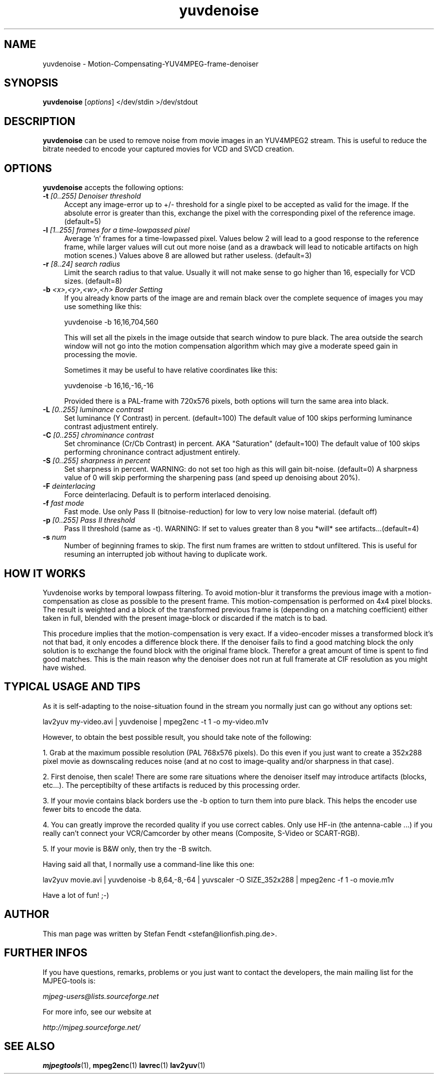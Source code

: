 .TH "yuvdenoise" "1" "24th May 2002" "MJPEG Linux Square" "MJPEG tools manual"

.SH NAME
yuvdenoise \- Motion-Compensating-YUV4MPEG-frame-denoiser

.SH SYNOPSIS
.B yuvdenoise
.RI [ options ]
.RI "</dev/stdin >/dev/stdout"

.SH DESCRIPTION
\fByuvdenoise\fP can be used to remove noise from movie images
in an YUV4MPEG2 stream. This is useful to reduce the bitrate       
needed to encode your captured movies for VCD and SVCD creation.

.SH OPTIONS
\fByuvdenoise\fP accepts the following options:

.TP 4
.BI \-t " [0..255] Denoiser threshold"
Accept any image-error up to +/- threshold for a single
pixel to be accepted as valid for the image. If the
absolute error is greater than this, exchange the pixel
with the corresponding pixel of the reference image.
(default=5)

.TP 4
.BI \-l " [1..255] frames for a time-lowpassed pixel"
Average 'n' frames for a time-lowpassed pixel. Values
below 2 will lead to a good response to the reference
frame, while larger values will cut out more noise (and
as a drawback will lead to noticable artifacts on high
motion scenes.) Values above 8 are allowed but rather
useless. (default=3)

.TP 4
.BI \-r " [8..24] search radius"
Limit the search radius to that value. Usually it will
not make sense to go higher than 16, especially for VCD sizes.
(default=8)

.TP 4
.BI \-b " <x>,<y>,<w>,<h> Border Setting"
If you already know parts of the image are and remain black over
the complete sequence of images you may use something like this:

yuvdenoise -b 16,16,704,560

This will set all the pixels in the image outside that search window
to pure black. The area outside the search window will not go
into the motion compensation algorithm which may give a moderate
speed gain in processing the movie. 

Sometimes it may be useful to have relative coordinates like this:

yuvdenoise -b 16,16,-16,-16

Provided there is a PAL-frame with 720x576 pixels, both options will
turn the same area into black.

.TP 4
.BI \-L " [0..255] luminance contrast"
Set luminance (Y Contrast) in percent. (default=100)  The default value of
100 skips performing luminance contrast adjustment entirely.

.TP 4
.BI \-C " [0..255] chrominance contrast"
Set chrominance (Cr/Cb Contrast) in percent. AKA "Saturation" (default=100)
The default value of 100 skips performing chroninance contract adjustment
entirely.

.TP 4
.BI \-S " [0..255] sharpness in percent"
Set sharpness in percent. WARNING: do not set too high
as this will gain bit-noise. (default=0)  A sharpness value of 0 will skip
performing the sharpening pass (and speed up denoising about 20%).

.TP 4
.BI \-F " deinterlacing"
Force deinterlacing. Default is to perform interlaced denoising.

.TP 4
.BI \-f " fast mode"
Fast mode. Use only Pass II (bitnoise-reduction) for
low to very low noise material. (default off)

.TP 4
.BI \-p " [0..255] Pass II threshold"
Pass II threshold (same as -t). WARNING: If set to values greater than 8 
you *will* see artifacts...(default=4)

.TP 4
.BI \-s " num"
Number of beginning frames to skip.  The first num frames are written
to stdout unfiltered.  This is useful for resuming an interrupted
job without having to duplicate work.


.SH HOW IT WORKS
Yuvdenoise works by temporal lowpass filtering. To avoid
motion-blur it transforms the previous image with a
motion-compensation as close as possible to the present frame. This
motion-compensation is performed on 4x4 pixel blocks. The result is
weighted and a block of the transformed previous frame is (depending
on a matching coefficient) either taken in full, blended with the
present image-block or discarded if the match is to bad.

This procedure implies that the motion-compensation is very exact. If
a video-encoder misses a transformed block it's not that bad, it only
encodes a difference block there. If the denoiser fails to find a good
matching block the only solution is to exchange the found block with
the original frame block. Therefor a great amount of time is spent to
find good matches. This is the main reason why the denoiser does not
run at full framerate at CIF resolution as you might have wished.

.SH TYPICAL USAGE AND TIPS
As it is self-adapting to the noise-situation found in the stream you
normally just can go without any options set:

lav2yuv my-video.avi | yuvdenoise | mpeg2enc -t 1 -o my-video.m1v

However, to obtain the best possible result, you should take note of
the following: 

1. Grab at the maximum possible resolution (PAL 768x576
pixels).  Do this even if you just want to create a 352x288 pixel
movie as downscaling reduces noise (and at no cost to
image-quality and/or sharpness in that case).

2. First denoise, then scale! There are some rare situations where the
denoiser itself may introduce artifacts (blocks, etc...). The
perceptibilty of these artifacts is reduced by this processing order.

3. If your movie contains black borders use the -b option to turn them
into pure black. This helps the encoder use fewer bits to encode the data.

4. You can greatly improve the recorded quality if you use correct
cables.  Only use HF-in (the antenna-cable ...) if you really can't
connect your VCR/Camcorder by other means (Composite, S-Video or
SCART-RGB).

5. If your movie is B&W only, then try the -B switch.

Having said all that, I normally use a command-line like this one:

lav2yuv movie.avi | yuvdenoise -b 8,64,-8,-64 | yuvscaler -O
SIZE_352x288 | mpeg2enc -f 1 -o movie.m1v

Have a lot of fun! ;-)

.SH AUTHOR
This man page was written by Stefan Fendt <stefan@lionfish.ping.de>.

.SH FURTHER INFOS
If you have questions, remarks, problems or you just want to contact
the developers, the main mailing list for the MJPEG\-tools is:

.BR \fImjpeg\-users@lists.sourceforge.net\fP

For more info, see our website at

.BR \fIhttp://mjpeg.sourceforge.net/\fP

.SH SEE ALSO
.BR mjpegtools (1),
.BR mpeg2enc (1)
.BR lavrec (1)
.BR lav2yuv (1)
